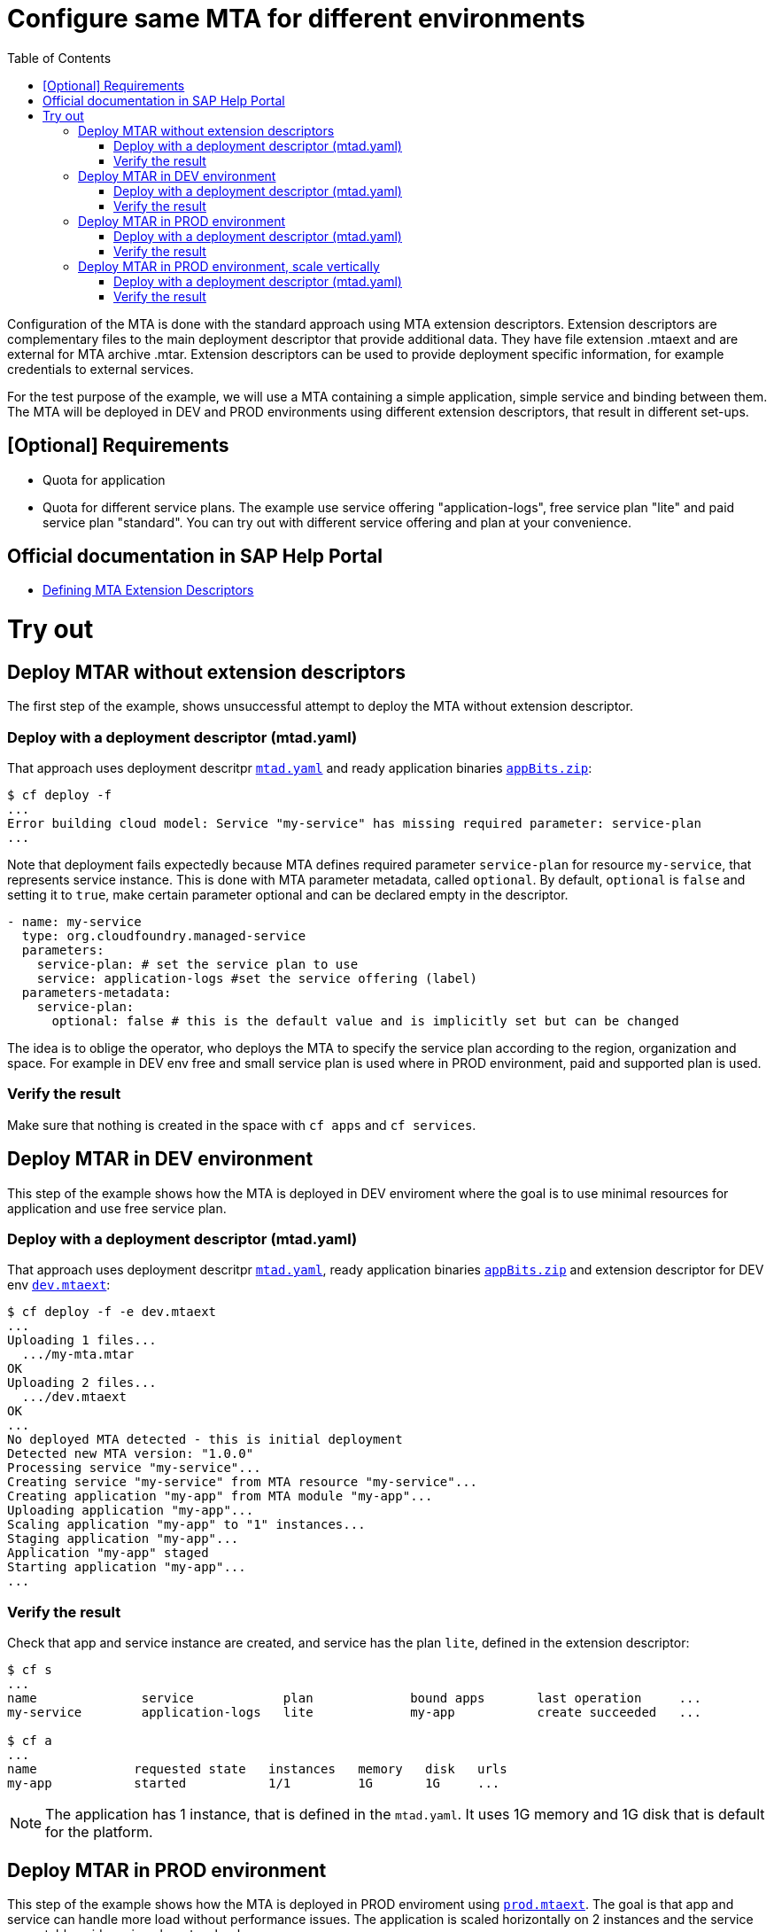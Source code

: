 :toc:

# Configure same MTA for different environments

Configuration of the MTA is done with the standard approach using MTA extension descriptors. Extension descriptors are complementary files to the main deployment descriptor that provide additional data. They have file extension .mtaext and are external for MTA archive .mtar. Extension descriptors can be used to provide deployment specific information, for example credentials to external services.

For the test purpose of the example, we will use a MTA containing a simple application, simple service and binding between them.
The MTA will be deployed in DEV and PROD environments using different extension descriptors, that result in different set-ups.

## [Optional] Requirements
- Quota for application
- Quota for different service plans. The example use service offering "application-logs", free service plan "lite" and paid service plan "standard". You can try out with different service offering and plan at your convenience.

## Official documentation in SAP Help Portal
- link:https://help.sap.com/docs/BTP/65de2977205c403bbc107264b8eccf4b/50df803465324d36851c79fd07e8972c.html[Defining MTA Extension Descriptors]

# Try out

## Deploy MTAR without extension descriptors

The first step of the example, shows unsuccessful attempt to deploy the MTA without extension descriptor.

### Deploy with a deployment descriptor (mtad.yaml)

That approach uses deployment descritpr `link:mtad.yaml[mtad.yaml]` and ready application binaries `link:appBits.zip[appBits.zip]`:

``` bash
$ cf deploy -f
...
Error building cloud model: Service "my-service" has missing required parameter: service-plan
...
```

Note that deployment fails expectedly because MTA defines required parameter `service-plan` for resource `my-service`, that represents service instance. This is done with MTA parameter metadata, called `optional`. By default, `optional` is `false` and setting it to `true`, make certain parameter optional and can be declared empty in the descriptor.

```text
- name: my-service
  type: org.cloudfoundry.managed-service
  parameters:
    service-plan: # set the service plan to use
    service: application-logs #set the service offering (label)
  parameters-metadata:
    service-plan:
      optional: false # this is the default value and is implicitly set but can be changed

```

The idea is to oblige the operator, who deploys the MTA to specify the service plan according to the region, organization and space. For example in DEV env free and small service plan is used where in PROD environment, paid and supported plan is used.

### Verify the result

Make sure that nothing is created in the space with `cf apps` and `cf services`.

## Deploy MTAR in DEV environment

This step of the example shows how the MTA is deployed in DEV enviroment where the goal is to use minimal resources for application and use free service plan.

### Deploy with a deployment descriptor (mtad.yaml)

That approach uses deployment descritpr `link:mtad.yaml[mtad.yaml]`, ready application binaries `link:appBits.zip[appBits.zip]` and extension descriptor for DEV env `link:dev.mtaext[dev.mtaext]`:

``` bash
$ cf deploy -f -e dev.mtaext
...
Uploading 1 files...
  .../my-mta.mtar
OK
Uploading 2 files...
  .../dev.mtaext
OK
...
No deployed MTA detected - this is initial deployment
Detected new MTA version: "1.0.0"
Processing service "my-service"...
Creating service "my-service" from MTA resource "my-service"...
Creating application "my-app" from MTA module "my-app"...
Uploading application "my-app"...
Scaling application "my-app" to "1" instances...
Staging application "my-app"...
Application "my-app" staged
Starting application "my-app"...
...
```

### Verify the result

Check that app and service instance are created, and service has the plan `lite`, defined in the extension descriptor:

``` bash
$ cf s
...
name              service            plan             bound apps       last operation     ...
my-service        application-logs   lite             my-app           create succeeded   ...

$ cf a
...
name             requested state   instances   memory   disk   urls
my-app           started           1/1         1G       1G     ...
```

NOTE: The application has 1 instance, that is defined in the `mtad.yaml`. It uses 1G memory and 1G disk that is default for the platform.

## Deploy MTAR in PROD environment

This step of the example shows how the MTA is deployed in PROD enviroment using  `link:prod.mtaext[prod.mtaext]`. The goal is that app and service can handle more load without performance issues. The application is scaled horizontally on 2 instances and the service uses stable paid service plan `standard`:

.prod.mtaext
```text
_schema-version: 3.3.0
ID: my-mta-prod
extends: my-mta
version: 1.0.0

modules:
- name: my-app
  parameters:
    instances: 2

resources:
 - name: my-service
   parameters:
     service-plan: "standard"

```

NOTE: Extension descriptor extends deployment descriptor id `extends: my-mta`

### Deploy with a deployment descriptor (mtad.yaml)

That approach uses deployment descritpr `link:mtad.yaml[mtad.yaml]`, ready application binaries `link:appBits.zip[appBits.zip]` and extension descriptor for PROD env `link:prod.mtaext[prod.mtaext]`:

``` bash
$ cf deploy -f -e prod.mtaext
...
Uploading 1 files...
  .../my-mta.mtar
OK
Uploading 2 files...
  .../prod.mtaext
OK
...
No deployed MTA detected - this is initial deployment
Detected new MTA version: "1.0.0"
Processing service "my-service"...
Creating service "my-service" from MTA resource "my-service"...
Creating application "my-app" from MTA module "my-app"...
Uploading application "my-app"...
Scaling application "my-app" to "2" instances...
Staging application "my-app"...
Application "my-app" staged
Starting application "my-app"...
...
```

### Verify the result

Check that app and service instance are created, and service has the plan `standard`, defined in the extension descriptor:

``` bash
$ cf s
...
name              service            plan             bound apps       last operation     ...
my-service        application-logs   standard         my-app           create succeeded   ...

$ cf a
...
name             requested state   instances   memory   disk   urls
my-app           started           2/2         1G       1G     ...
```

## Deploy MTAR in PROD environment, scale vertically

This step of the example shows how the MTA is deployed in PROD enviroment using 2 extension descriptors `link:prod.mtaext[prod.mtaext]` and `link:prod-scale-vertically.mtaext[prod-scale-vertically.mtaext]`. The goal is that app and service can handle more load without performance issues. The application is scaled horizontally on 2 instances and vertically using 2G memory:

.prod-scale-vertically.mtaext
```text
_schema-version: 3.3.0
ID: my-mta-prod-scale-vertically
extends: my-mta-prod
version: 1.0.0

modules:
- name: my-app
  parameters:
    memory: 2G
```

NOTE: `prod-scale-vertically.mtaext` extends `prod.mtaext` that extends deployment descriptor `mtad.yaml`. It makes extension descriptor chain.

NOTE: `memory` parameter is not defined in the deployment descriptor, however it is considered during deployment.

### Deploy with a deployment descriptor (mtad.yaml)

That approach uses deployment descritpr `link:mtad.yaml[mtad.yaml]`, ready application binaries `link:appBits.zip[appBits.zip]` and extension descriptors for PROD env `link:prod.mtaext[prod.mtaext]` and `link:prod-scale-vertically.mtaext[prod-scale-vertically.mtaext]`:

``` bash
$ cf deploy -f -e prod.mtaext,prod-scale-vertically.mtaext
...
Uploading 1 files...
  .../my-mta.mtar
OK
Uploading 2 files...
  .../prod.mtaext
  .../prod-scale-vertically.mtaext
OK
...
No deployed MTA detected - this is initial deployment
Detected new MTA version: "1.0.0"
Processing service "my-service"...
Creating service "my-service" from MTA resource "my-service"...
Creating application "my-app" from MTA module "my-app"...
Uploading application "my-app"...
Scaling application "my-app" to "2" instances...
Staging application "my-app"...
Application "my-app" staged
Starting application "my-app"...
...
```

### Verify the result

Check that app and service instance are created, and app has values defined in both extension descriptors:

``` bash
$ cf s
...
name              service            plan             bound apps       last operation     ...
my-service        application-logs   standard         my-app           create succeeded   ...

$ cf a
...
name             requested state   instances   memory   disk   urls
my-app           started           2/2         2G       1G     ...
```
